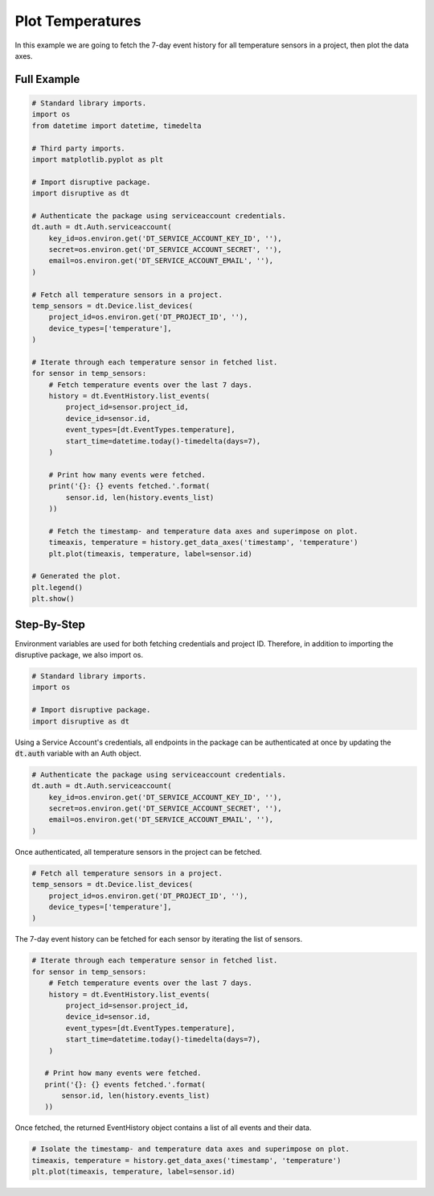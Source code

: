 Plot Temperatures
=================

In this example we are going to fetch the 7-day event history for all temperature sensors in a project, then plot the data axes.

Full Example
------------

.. code-block:: python 

   # Standard library imports.
   import os
   from datetime import datetime, timedelta
   
   # Third party imports.
   import matplotlib.pyplot as plt
   
   # Import disruptive package.
   import disruptive as dt
   
   # Authenticate the package using serviceaccount credentials.
   dt.auth = dt.Auth.serviceaccount(
       key_id=os.environ.get('DT_SERVICE_ACCOUNT_KEY_ID', ''),
       secret=os.environ.get('DT_SERVICE_ACCOUNT_SECRET', ''),
       email=os.environ.get('DT_SERVICE_ACCOUNT_EMAIL', ''),
   )
   
   # Fetch all temperature sensors in a project.
   temp_sensors = dt.Device.list_devices(
       project_id=os.environ.get('DT_PROJECT_ID', ''),
       device_types=['temperature'],
   )
   
   # Iterate through each temperature sensor in fetched list.
   for sensor in temp_sensors:
       # Fetch temperature events over the last 7 days.
       history = dt.EventHistory.list_events(
           project_id=sensor.project_id,
           device_id=sensor.id,
           event_types=[dt.EventTypes.temperature],
           start_time=datetime.today()-timedelta(days=7),
       )
   
       # Print how many events were fetched.
       print('{}: {} events fetched.'.format(
           sensor.id, len(history.events_list)
       ))
   
       # Fetch the timestamp- and temperature data axes and superimpose on plot.
       timeaxis, temperature = history.get_data_axes('timestamp', 'temperature')
       plt.plot(timeaxis, temperature, label=sensor.id)
   
   # Generated the plot.
   plt.legend()
   plt.show()

Step-By-Step
------------

Environment variables are used for both fetching credentials and project ID. Therefore, in addition to importing the disruptive package, we also import os.

.. code-block:: python

   # Standard library imports.
   import os
   
   # Import disruptive package.
   import disruptive as dt

Using a Service Account's credentials, all endpoints in the package can be authenticated at once by updating the :code:`dt.auth` variable with an Auth object.

.. code-block:: python

   # Authenticate the package using serviceaccount credentials.
   dt.auth = dt.Auth.serviceaccount(
       key_id=os.environ.get('DT_SERVICE_ACCOUNT_KEY_ID', ''),
       secret=os.environ.get('DT_SERVICE_ACCOUNT_SECRET', ''),
       email=os.environ.get('DT_SERVICE_ACCOUNT_EMAIL', ''),
   )

Once authenticated, all temperature sensors in the project can be fetched.

.. code-block:: python

   # Fetch all temperature sensors in a project.
   temp_sensors = dt.Device.list_devices(
       project_id=os.environ.get('DT_PROJECT_ID', ''),
       device_types=['temperature'],
   )

The 7-day event history can be fetched for each sensor by iterating the list of sensors.

.. code-block:: python

   # Iterate through each temperature sensor in fetched list.
   for sensor in temp_sensors:
       # Fetch temperature events over the last 7 days.
       history = dt.EventHistory.list_events(
           project_id=sensor.project_id,
           device_id=sensor.id,
           event_types=[dt.EventTypes.temperature],
           start_time=datetime.today()-timedelta(days=7),
       )

      # Print how many events were fetched.
      print('{}: {} events fetched.'.format(
          sensor.id, len(history.events_list)
      ))

Once fetched, the returned EventHistory object contains a list of all events and their data.

.. code-block:: python

    # Isolate the timestamp- and temperature data axes and superimpose on plot.
    timeaxis, temperature = history.get_data_axes('timestamp', 'temperature')
    plt.plot(timeaxis, temperature, label=sensor.id)
